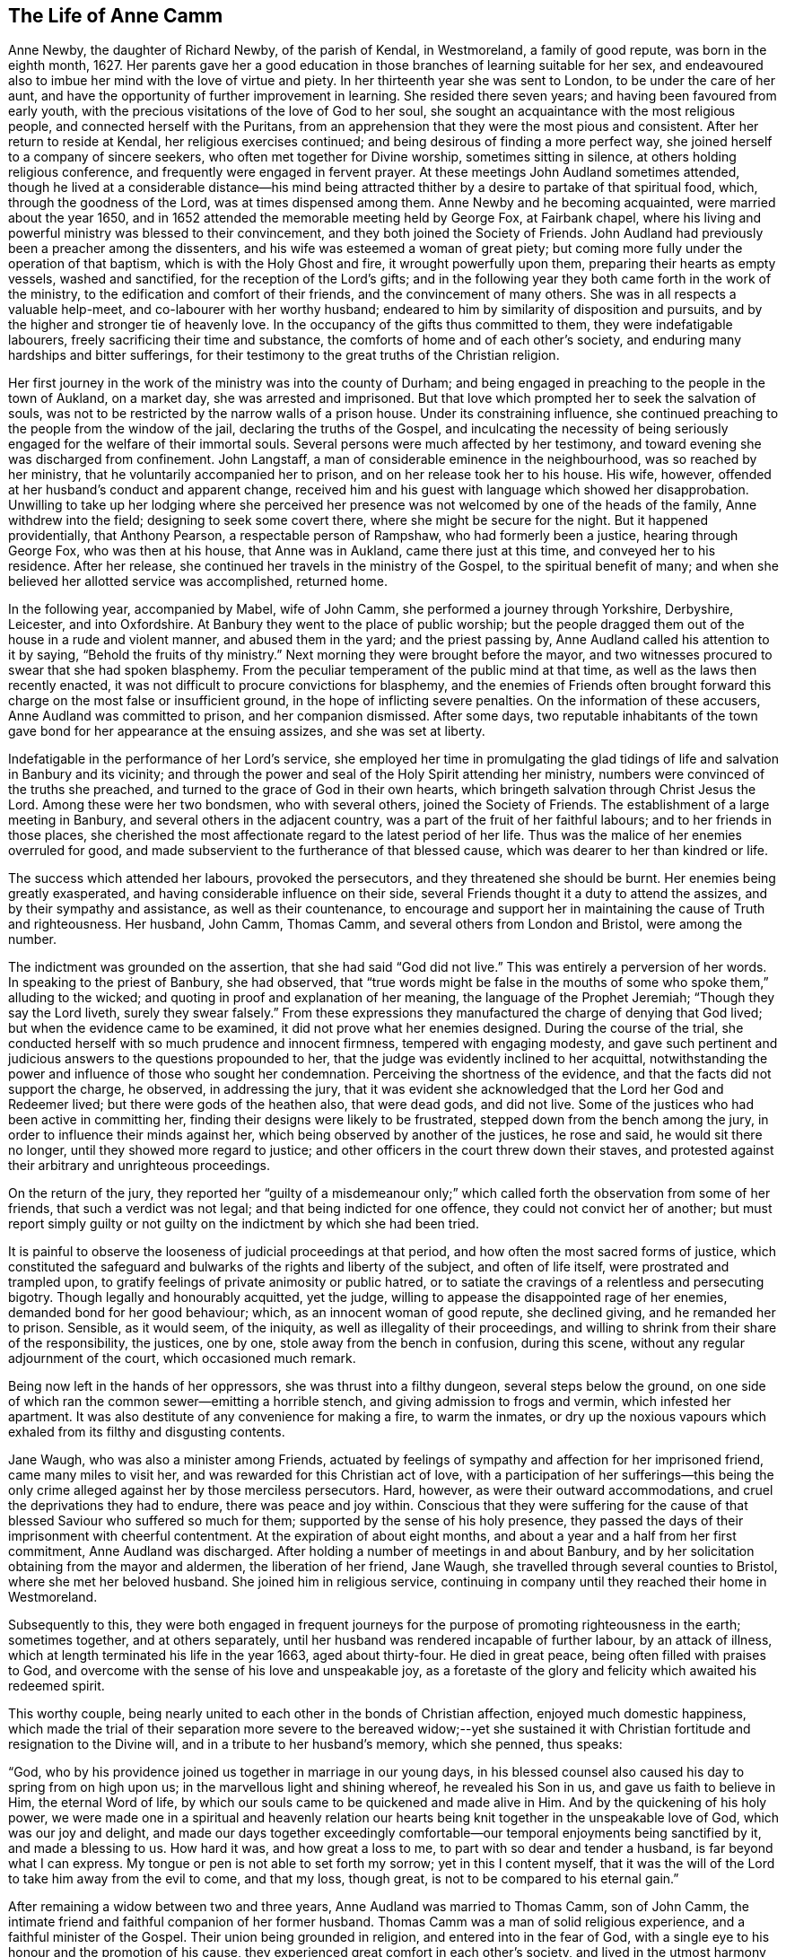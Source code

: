 == The Life of Anne Camm

Anne Newby, the daughter of Richard Newby, of the parish of Kendal, in Westmoreland,
a family of good repute, was born in the eighth month, 1627.
Her parents gave her a good education in those branches of learning suitable for her sex,
and endeavoured also to imbue her mind with the love of virtue and piety.
In her thirteenth year she was sent to London, to be under the care of her aunt,
and have the opportunity of further improvement in learning.
She resided there seven years; and having been favoured from early youth,
with the precious visitations of the love of God to her soul,
she sought an acquaintance with the most religious people,
and connected herself with the Puritans,
from an apprehension that they were the most pious and consistent.
After her return to reside at Kendal, her religious exercises continued;
and being desirous of finding a more perfect way,
she joined herself to a company of sincere seekers,
who often met together for Divine worship, sometimes sitting in silence,
at others holding religious conference, and frequently were engaged in fervent prayer.
At these meetings John Audland sometimes attended,
though he lived at a considerable distance--his mind being attracted
thither by a desire to partake of that spiritual food,
which, through the goodness of the Lord, was at times dispensed among them.
Anne Newby and he becoming acquainted, were married about the year 1650,
and in 1652 attended the memorable meeting held by George Fox, at Fairbank chapel,
where his living and powerful ministry was blessed to their convincement,
and they both joined the Society of Friends.
John Audland had previously been a preacher among the dissenters,
and his wife was esteemed a woman of great piety;
but coming more fully under the operation of that baptism,
which is with the Holy Ghost and fire, it wrought powerfully upon them,
preparing their hearts as empty vessels, washed and sanctified,
for the reception of the Lord`'s gifts;
and in the following year they both came forth in the work of the ministry,
to the edification and comfort of their friends, and the convincement of many others.
She was in all respects a valuable help-meet, and co-labourer with her worthy husband;
endeared to him by similarity of disposition and pursuits,
and by the higher and stronger tie of heavenly love.
In the occupancy of the gifts thus committed to them, they were indefatigable labourers,
freely sacrificing their time and substance,
the comforts of home and of each other`'s society,
and enduring many hardships and bitter sufferings,
for their testimony to the great truths of the Christian religion.

Her first journey in the work of the ministry was into the county of Durham;
and being engaged in preaching to the people in the town of Aukland, on a market day,
she was arrested and imprisoned.
But that love which prompted her to seek the salvation of souls,
was not to be restricted by the narrow walls of a prison house.
Under its constraining influence,
she continued preaching to the people from the window of the jail,
declaring the truths of the Gospel,
and inculcating the necessity of being seriously
engaged for the welfare of their immortal souls.
Several persons were much affected by her testimony,
and toward evening she was discharged from confinement.
John Langstaff, a man of considerable eminence in the neighbourhood,
was so reached by her ministry, that he voluntarily accompanied her to prison,
and on her release took her to his house.
His wife, however, offended at her husband`'s conduct and apparent change,
received him and his guest with language which showed her disapprobation.
Unwilling to take up her lodging where she perceived her
presence was not welcomed by one of the heads of the family,
Anne withdrew into the field; designing to seek some covert there,
where she might be secure for the night.
But it happened providentially, that Anthony Pearson, a respectable person of Rampshaw,
who had formerly been a justice, hearing through George Fox, who was then at his house,
that Anne was in Aukland, came there just at this time,
and conveyed her to his residence.
After her release, she continued her travels in the ministry of the Gospel,
to the spiritual benefit of many;
and when she believed her allotted service was accomplished, returned home.

In the following year, accompanied by Mabel, wife of John Camm,
she performed a journey through Yorkshire, Derbyshire, Leicester, and into Oxfordshire.
At Banbury they went to the place of public worship;
but the people dragged them out of the house in a rude and violent manner,
and abused them in the yard; and the priest passing by,
Anne Audland called his attention to it by saying, "`Behold the fruits of thy ministry.`"
Next morning they were brought before the mayor,
and two witnesses procured to swear that she had spoken blasphemy.
From the peculiar temperament of the public mind at that time,
as well as the laws then recently enacted,
it was not difficult to procure convictions for blasphemy,
and the enemies of Friends often brought forward
this charge on the most false or insufficient ground,
in the hope of inflicting severe penalties.
On the information of these accusers, Anne Audland was committed to prison,
and her companion dismissed.
After some days,
two reputable inhabitants of the town gave bond for her appearance at the ensuing assizes,
and she was set at liberty.

Indefatigable in the performance of her Lord`'s service,
she employed her time in promulgating the glad tidings
of life and salvation in Banbury and its vicinity;
and through the power and seal of the Holy Spirit attending her ministry,
numbers were convinced of the truths she preached,
and turned to the grace of God in their own hearts,
which bringeth salvation through Christ Jesus the Lord.
Among these were her two bondsmen, who with several others, joined the Society of Friends.
The establishment of a large meeting in Banbury,
and several others in the adjacent country,
was a part of the fruit of her faithful labours; and to her friends in those places,
she cherished the most affectionate regard to the latest period of her life.
Thus was the malice of her enemies overruled for good,
and made subservient to the furtherance of that blessed cause,
which was dearer to her than kindred or life.

The success which attended her labours, provoked the persecutors,
and they threatened she should be burnt.
Her enemies being greatly exasperated, and having considerable influence on their side,
several Friends thought it a duty to attend the assizes,
and by their sympathy and assistance, as well as their countenance,
to encourage and support her in maintaining the cause of Truth and righteousness.
Her husband, John Camm, Thomas Camm, and several others from London and Bristol,
were among the number.

The indictment was grounded on the assertion, that she had said "`God did not live.`"
This was entirely a perversion of her words.
In speaking to the priest of Banbury, she had observed,
that "`true words might be false in the mouths of
some who spoke them,`" alluding to the wicked;
and quoting in proof and explanation of her meaning,
the language of the Prophet Jeremiah; "`Though they say the Lord liveth,
surely they swear falsely.`"
From these expressions they manufactured the charge of denying that God lived;
but when the evidence came to be examined, it did not prove what her enemies designed.
During the course of the trial,
she conducted herself with so much prudence and innocent firmness,
tempered with engaging modesty,
and gave such pertinent and judicious answers to the questions propounded to her,
that the judge was evidently inclined to her acquittal,
notwithstanding the power and influence of those who sought her condemnation.
Perceiving the shortness of the evidence, and that the facts did not support the charge,
he observed, in addressing the jury,
that it was evident she acknowledged that the Lord her God and Redeemer lived;
but there were gods of the heathen also, that were dead gods, and did not live.
Some of the justices who had been active in committing her,
finding their designs were likely to be frustrated,
stepped down from the bench among the jury,
in order to influence their minds against her,
which being observed by another of the justices, he rose and said,
he would sit there no longer, until they showed more regard to justice;
and other officers in the court threw down their staves,
and protested against their arbitrary and unrighteous proceedings.

On the return of the jury,
they reported her "`guilty of a misdemeanour only;`" which
called forth the observation from some of her friends,
that such a verdict was not legal; and that being indicted for one offence,
they could not convict her of another;
but must report simply guilty or not guilty on the
indictment by which she had been tried.

It is painful to observe the looseness of judicial proceedings at that period,
and how often the most sacred forms of justice,
which constituted the safeguard and bulwarks of the rights and liberty of the subject,
and often of life itself, were prostrated and trampled upon,
to gratify feelings of private animosity or public hatred,
or to satiate the cravings of a relentless and persecuting bigotry.
Though legally and honourably acquitted, yet the judge,
willing to appease the disappointed rage of her enemies,
demanded bond for her good behaviour; which, as an innocent woman of good repute,
she declined giving, and he remanded her to prison.
Sensible, as it would seem, of the iniquity, as well as illegality of their proceedings,
and willing to shrink from their share of the responsibility, the justices, one by one,
stole away from the bench in confusion, during this scene,
without any regular adjournment of the court, which occasioned much remark.

Being now left in the hands of her oppressors, she was thrust into a filthy dungeon,
several steps below the ground,
on one side of which ran the common sewer--emitting a horrible stench,
and giving admission to frogs and vermin, which infested her apartment.
It was also destitute of any convenience for making a fire, to warm the inmates,
or dry up the noxious vapours which exhaled from its filthy and disgusting contents.

Jane Waugh, who was also a minister among Friends,
actuated by feelings of sympathy and affection for her imprisoned friend,
came many miles to visit her, and was rewarded for this Christian act of love,
with a participation of her sufferings--this being the only
crime alleged against her by those merciless persecutors.
Hard, however, as were their outward accommodations,
and cruel the deprivations they had to endure, there was peace and joy within.
Conscious that they were suffering for the cause of that
blessed Saviour who suffered so much for them;
supported by the sense of his holy presence,
they passed the days of their imprisonment with cheerful contentment.
At the expiration of about eight months,
and about a year and a half from her first commitment, Anne Audland was discharged.
After holding a number of meetings in and about Banbury,
and by her solicitation obtaining from the mayor and aldermen,
the liberation of her friend, Jane Waugh,
she travelled through several counties to Bristol, where she met her beloved husband.
She joined him in religious service,
continuing in company until they reached their home in Westmoreland.

Subsequently to this,
they were both engaged in frequent journeys for the
purpose of promoting righteousness in the earth;
sometimes together, and at others separately,
until her husband was rendered incapable of further labour, by an attack of illness,
which at length terminated his life in the year 1663, aged about thirty-four.
He died in great peace, being often filled with praises to God,
and overcome with the sense of his love and unspeakable joy,
as a foretaste of the glory and felicity which awaited his redeemed spirit.

This worthy couple,
being nearly united to each other in the bonds of Christian affection,
enjoyed much domestic happiness,
which made the trial of their separation more severe to the bereaved widow;--yet
she sustained it with Christian fortitude and resignation to the Divine will,
and in a tribute to her husband`'s memory, which she penned, thus speaks:

[.embedded-content-document.testimony]
--

"`God, who by his providence joined us together in marriage in our young days,
in his blessed counsel also caused his day to spring from on high upon us;
in the marvellous light and shining whereof, he revealed his Son in us,
and gave us faith to believe in Him, the eternal Word of life,
by which our souls came to be quickened and made alive in Him.
And by the quickening of his holy power,
we were made one in a spiritual and heavenly relation our
hearts being knit together in the unspeakable love of God,
which was our joy and delight,
and made our days together exceedingly comfortable--our
temporal enjoyments being sanctified by it,
and made a blessing to us.
How hard it was, and how great a loss to me, to part with so dear and tender a husband,
is far beyond what I can express.
My tongue or pen is not able to set forth my sorrow; yet in this I content myself,
that it was the will of the Lord to take him away from the evil to come,
and that my loss, though great, is not to be compared to his eternal gain.`"

--

After remaining a widow between two and three years,
Anne Audland was married to Thomas Camm, son of John Camm,
the intimate friend and faithful companion of her former husband.
Thomas Camm was a man of solid religious experience,
and a faithful minister of the Gospel.
Their union being grounded in religion, and entered into in the fear of God,
with a single eye to his honour and the promotion of his cause,
they experienced great comfort in each other`'s society,
and lived in the utmost harmony and affection for nearly forty years.
Amid the various and severe trials which attended them,
they found their religion to be an unfailing support to their minds,
and a source of peace and enjoyment,
of which the malice and cruelty of persecutors could not deprive them,
realizing the truth of that saying of Holy Writ,
"`We know that all things work together for good, to them that love God.`"

Anne Camm had her share in the sufferings of that trying day;
but being steadfast in the faith and hope of the Gospel,
and earnest in seeking Divine support,
she was enabled to sustain them with patient resignation and Christian fortitude.

Beside her own imprisonments, she was frequently separated from her second husband,
as she had been from the former,
by a succession of tedious and close imprisonments for conscience sake.
He was confined so closely at Kendal, for three years,
that he was not permitted to see his family during all that time;
and afterwards for nearly six years, at Appleby.
In all his sufferings and services, she participated with him as a faithful helpmeet,
sympathizing with, and encouraging him under his sufferings for the testimony of Jesus;
supplying his place, as far as she could, in his family and business,
and exerting a prudent care to keep their outward concerns in commendable order.
When he was at liberty,
and believed himself called to go from home in the work of the ministry,
she not only freely resigned him to the Lord`'s service,
and encouraged him to faithfulness therein,
but was also at times a powerful fellow-labourer with him in the Gospel,
performing several journeys in company, through different parts of the nation,
to the edification and comfort of the church.

In one of these, she had a severe attack of illness, at Bristol,
which appeared to threaten her dissolution;
but her mind was raised above the fear of death,
and preserved in a sweet and lively frame;
many of her expressions being so weighty and affecting,
as to make a deep and lasting impression on the minds of her auditors.
She warned all to prize their time and prepare for death,
while opportunity was mercifully granted; blessing the Lord,
that he had inclined her heart to do so in very early life,
the fruit whereof she now enjoyed, even peace unspeakable here,
with a blessed assurance of eternal rest and felicity in the life to come.

It pleased the Lord, however, to raise her from this bed of sickness,
and enable her to continue her zealous and fervent labours for the promotion
of righteousness--serving the church of Christ faithfully for many years afterward.

Although she was deservedly held in honourable esteem for her works`' sake,
as well as her many virtues and endowments, natural and spiritual,
yet she was preserved in humility, not doing her works to be seen of men,
but rather seeking retirement, and desiring that "`honour which cometh from God only.`"
It was her practice often to retire alone into her closet, or some other private place,
and there wait on the Lord in fervent prayer, to seek his counsel and approbation;
and also to set apart some time daily,
for reading the Holy Scriptures and other religious books.
In the attendance of meetings for the worship of God,
she was an example of great diligence, very reverent in her waiting on him;
and though endued with an excellent gift in the ministry, beyond most,
yet she was not forward to appear, either in preaching or prayer.
When she was thus engaged, her manner was fervent and weighty,
and her testimony in the demonstration of the Spirit, and with power,
to the refreshment of the church and the awakening and warning of transgressors.

In large public meetings, where there were brethren well qualified for the Lord`'s work,
her voice was rarely heard, unless under some extraordinary constraint;
and being gifted with a sound understanding and discernment, she knew when to speak,
and when to be silent--keeping her station and place in the Truth.
In these respects she was a good example;
and when she saw any too hasty or forward in their public appearances, as a wise,
nursing mother, she tenderly admonished them, often with good effect;
taking care also to encourage those sincere and diffident ones,
who came forth in a testimony for God, as with trembling hearts and a stammering tongue.
Thus she demeaned herself as a humble servant of her Lord and Master, Christ Jesus,
washing his disciples`' feet,
and helping and serving the least and tenderest of his flock.

Her last public testimony was at the Monthly Meeting of Kendal,
the second of the ninth month, 1705.
Although far advanced in years, and afflicted with the infirmities incident to old age,
yet the liveliness and fervency of her spirit remained unabated,
and her faculties strong and clear to admiration.
In this farewell address, she pressed her friends with affecting earnestness,
to be faithful and diligent in the service of their Lord,
that they might receive a blessed reward with those
who had nearly filled up the work of their day,
and were about to enter their eternal rest.

On the following day she was attacked with the disease which terminated her life;
and during the course of her illness, realized the blessed effects of her religion,
in supporting her under bodily infirmity and pain,
and enabling her to look forward to her approaching change with joy,
in the humble assurance that a crown of unfading glory awaited her.

Her husband, who best knew her worth,
being affected with sorrow at the prospect of being deprived of so valuable
a companion--with a noble fortitude she endeavoured to console and encourage
him to submit with cheerful resignation to the Divine will;
saying, "`My dear, if it be the good pleasure of the Lord, who joined us together,
and has blessed us hitherto, now to separate us, I entreat thee to be content,
and give me freely up to the Lord, for thou knowest we must part; and if I go first,
it is only what I have desired of the Lord many a time.
I believe the consideration of the desolate condition I should be left in,
if I survived thee, will induce thee more freely to commit me to the Lord, whose I am,
and whom I have loved, feared, and served, with an upright heart, all my days:
his unspeakable peace I now enjoy, and his saving health is my portion forever.
I pray thee, be content with what the Lord pleases to do with me;
whether it be life or death, his holy will be done.
Let us leave all to the Lord, and however it be, all will be well.
I have loved thee with my soul, and God has blessed us,
and he will bless thee and be with thee, and make up all thy losses.
Death is gain to me, though it be thy loss; and I hope, for the sake of my gain,
thou wilt bear thy loss with patience.
I bless the Lord, I am prepared for my change.
I am full of assurance of eternal salvation, and of receiving a crown of glory,
through my dear Lord and Saviour Jesus Christ,
whom God the Father has sent to bless me and many more,
by turning us from the evil of our ways into the just man`'s path,
which shines more and more unto the perfect day.
If God now pleases to finish my course, and take me out of this earthly tabernacle,
I am well contented.
I am clear, and have discharged myself in the sight of God to all Friends;
except that it has of late been upon my mind to send
a farewell epistle to Friends in the South.`"

She said, the substance of what she wished to communicate to them,
was the remembrance of her dear love to them all,
with tender advice to the professors of Truth, to keep in the simplicity thereof,
out of all heights and exaltation, under the power of the cross of Christ,
which would crucify them more and more to the world, and baptize them into Christ.
Thus they would put on Christ Jesus the new and heavenly man,
in whom they would become new creatures, prepared to serve God in the Spirit,
and to enjoy the unity thereof in the bond of peace and love;
which the god of this world is labouring to break.
I have seen him at work to make a breach and separation among Friends; and if he prevail,
it will be under specious pretences of a more angelic appearance than at any time before;
which will deceive those who live above the cross and true self-denial.
And I would warn all to stand their ground in the power of God,
which only can bruise Satan and preserve out of his subtle snares.

Several Friends coming to see her, she exhorted them to prize their time.
And after imparting much excellent counsel, added, "`I bless my God,
that I lie now in great peace and contentment, though my body be afflicted with pain.
O! that it may be so with you all, my dear friends.`"

Being very weak and low, inquiry was made if she knew some Friends who were present?
To which she replied,
"`Yes,--I know you every one--I have my understanding
as clear as ever.--How should it be otherwise,
since my peace is made with God, through the Lord Jesus Christ.
I have no disturbance of mind, and my understanding and judgment is clear.
It were sad, indeed, to lie under affliction of body and of mind also;
to feel pinching pangs of body, even to death, and to want peace with God.
O! that would be intolerable.
O! let my soul praise the Lord, for his peace and plenteous redemption.`"

It being proposed to send for her son-in-law, who was skilled in physic,
and her daughter, she seemed unwilling; saying to her husband,
"`Be not careful in the matter--the Lord my God is near me,
and I have thy company--it is enough; and all will be well if this lump of clay,
in which I dwell, is dissolved.
I have full assurance of a house and dwelling, of which God is the maker,
that will never wax old or be dissolved.
O! my soul, bless thou the Lord, and be glad in his salvation forevermore.`"

Her illness increased--and many Friends coming to see her,
she was often engaged in exhorting them respecting the work of the soul`'s salvation.
On one occasion she said to some, "`The cross is the only way to the crown immortal;
shun it not, therefore, lest you fall short of the crown.
Stand up nobly for your testimony to the Truth in all things,
and especially against the antichristian yoke of tithes,
for which many have not only suffered great spoiling of their goods,
but imprisonment unto death, and received the crown of life.
O! if all who have been called to this testimony had stood firm and true therein,
God would have wrought for his people more abundantly--but unbelief makes a long wilderness,
and it is well if some die not in it, and never see the promised land.`"

About two days before her decease,
she gave much good advice to her grandchildren and servants,
and thus addressed her husband; "`My dear,
thou hast spent much time and strength in serving the cause of Truth and thy friends;
thy reward with God is sure.
I never grudged thy absence in that good service;
and if it now be the time of our parting, as I think it will,
I desire thee to free thyself from the things of the world as much as may be,
that thou mayest, with the more freedom,
pursue thy honourable service for Truth to the end of thy days.
I trust the Lord will give thee strength to travel again, and warn all,
but especially the rich, to keep low, and not be high-minded;
for humility and holiness are the badge of our profession.
God Almighty keep us all, low and humble--it is a safe and blessed state.
One thing I beg of thee--give me up freely to the Lord.
The Lord joined us and gave us to each other,
let us bless his name if he now take us from each other, as to the outward--this is all;
for our joining in spirit remains forever.
O! therefore, let me go easy out of this world,
where I have had a great share of trouble many ways, as thou knowest,
and go to that haven of rest, where I have a full assurance of entering.`"

A little before she died she was attacked with fainting; and after reviving, observed,
"`I was glad, thinking I was going to my eternal rest, without disturbance.`"
Again, she said,
"`I have both a sight and sense of eternal rest with God in the world to come;
and therefore, I labour hard to be swallowed up in immortal life,
and to be made possessor of that rest, which cannot be disturbed,
where sorrow will cease forever.
O! my soul, this is thy glorious portion,
therefore bless thou the Lord and wait patiently his appointed season.`"

Soon after she desired to be raised up in the bed, and her pains increasing,
she grew very weak and faint, and observed,
"`Methinks I grow weak and cold--my hands and feet are very cold, but my heart is strong,
and before it yields I must meet with sharper pains than I have yet felt.
My God has hitherto laid a gentle hand upon me.`"

A while after her sufferings being great,
she said "`This pain is hard to flesh and blood, but must be endured a little time;
ease and eternal rest are at hand--I am glad death is so near.
Remember me to all my dear babes and grandchildren--I shall behold
them no more with these eyes--God Almighty bless them all,
and make them his children, that I may enjoy them forever in the heavens above.
Neither shall I see my sons and daughter--Ah! my prodigal son, what shall I do for him!
I have prayed and longed for his return the time may come; God grant it may,
but I shall not see it in my time.
He is my son, the son of a godly father, +++[+++her former husband,]
and therefore I cannot but love him.
Tell him,
it is his immortal soul`'s well-being for which I
am concerned--not so much for his outward state here;
for that, however miserable, will quickly end; but the misery of the soul,
separated from God, will never end.
And, my dear, though our counsel has not had the desired effect,
yet I do entreat thee to remain a father to him,
and counsel him again and again--leave him not to run on in the way of misery,
but labour and pray for his return.
My love is to his wife; I desire she may mind heavenly things;
and I pray God to bless their offspring,
that they may walk in the footsteps of their grandfather,
who is gone to his eternal rest.`"

The day of her death being that of the Monthly Meeting, many Friends came to visit her,
to whom she expressed, with much fervency, her joy and comfort in the salvation of God,
his peace and perfect redemption.
Observing some of them to weep, she said, "`Be not concerned for me;
all is well--I have only death to encounter,
and the sting of it is wholly taken away--the grave has no victory,
and my soul is ascending above all sorrow and pain.
Let me go freely to my heavenly mansion--disturb me not in my passage.`"

She then desired the Friends present to go to meeting, adding,
"`Let me not hinder the Lord`'s business, but let it be chief in your minds,
and faithfully done by you all, that at the end you may receive your reward.
Mine is sure--I have not been negligent, and my day`'s work is done.`"

Apprehending that the hand of death was upon her, and finding her pain increased,
she earnestly besought the Lord to help her through the last conflict; saying,
"`O my God--O my God, thou hast not forsaken me--blessed be thy name, forever.
O my blessed Lord and Saviour, who suffered for me and for all mankind,
great pains in thy holy body upon the cross, remember me, thy poor handmaid,
in this my great bodily affliction.
My trust is in thee--my hope is in thee only, my dear Lord.
O come, come, dear Lord Jesus, come quickly and receive my soul.
To thee I yield it up--help me now, in my bitter pangs.`"

Her husband now kneeled down by her and prayed that the Lord would make her passage easy,
and their prayers were graciously heard and answered.
She had no more severe pain, but gently drew her breath shorter and shorter.
She observed; that it was good to leave all to the Lord; and calling upon those present,
said, "`O pray--pray--pray`"--and so fell asleep in Jesus, in a good old age,
being in her seventy-ninth year.
She died the 30th of the ninth month, 1705,
and was honourably buried the 3rd of the following month;
her remains being accompanied to the ground by many ancient
Friends and others from thirteen of the adjacent meetings.
